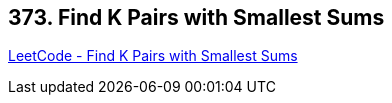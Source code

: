 == 373. Find K Pairs with Smallest Sums

https://leetcode.com/problems/find-k-pairs-with-smallest-sums/[LeetCode - Find K Pairs with Smallest Sums]

